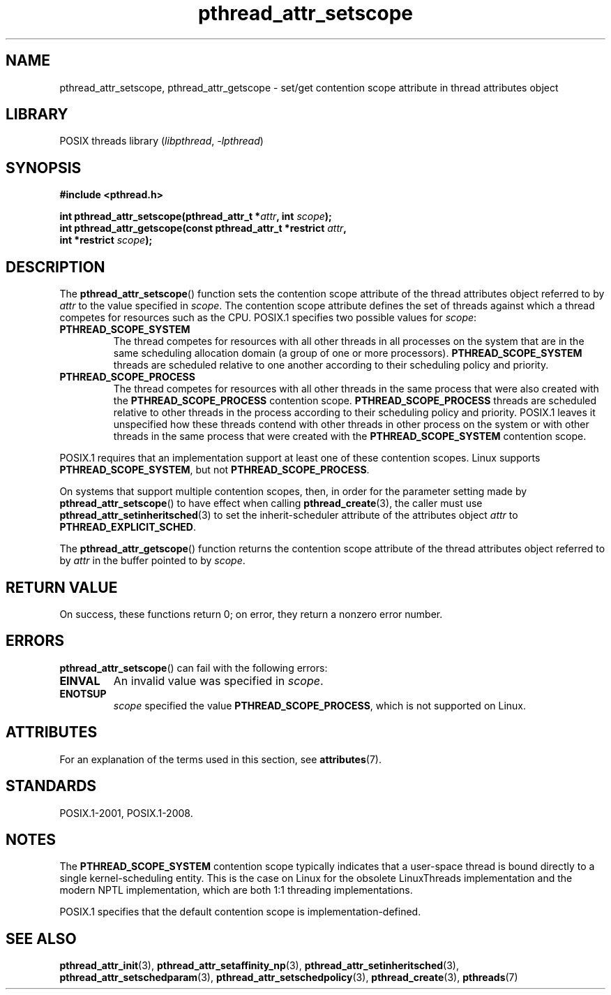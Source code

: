 '\" t
.\" Copyright (c) 2008 Linux Foundation, written by Michael Kerrisk
.\"     <mtk.manpages@gmail.com>
.\"
.\" SPDX-License-Identifier: Linux-man-pages-copyleft
.\"
.TH pthread_attr_setscope 3 2022-12-15 "Linux man-pages 6.03"
.SH NAME
pthread_attr_setscope, pthread_attr_getscope \- set/get contention scope
attribute in thread attributes object
.SH LIBRARY
POSIX threads library
.RI ( libpthread ", " \-lpthread )
.SH SYNOPSIS
.nf
.B #include <pthread.h>
.PP
.BI "int pthread_attr_setscope(pthread_attr_t *" attr ", int " scope );
.BI "int pthread_attr_getscope(const pthread_attr_t *restrict " attr ,
.BI "                          int *restrict " scope );
.fi
.SH DESCRIPTION
The
.BR pthread_attr_setscope ()
function sets the contention scope attribute of the
thread attributes object referred to by
.I attr
to the value specified in
.IR scope .
The contention scope attribute defines the set of threads
against which a thread competes for resources such as the CPU.
POSIX.1 specifies two possible values for
.IR scope :
.TP
.B PTHREAD_SCOPE_SYSTEM
The thread competes for resources with all other threads
in all processes on the system that are in the same scheduling
allocation domain (a group of one or more processors).
.B PTHREAD_SCOPE_SYSTEM
threads are scheduled relative to one another
according to their scheduling policy and priority.
.TP
.B PTHREAD_SCOPE_PROCESS
The thread competes for resources with all other threads
in the same process that were also created with the
.B PTHREAD_SCOPE_PROCESS
contention scope.
.B PTHREAD_SCOPE_PROCESS
threads are scheduled relative to other threads in the process
according to their scheduling policy and priority.
POSIX.1 leaves it unspecified how these threads contend
with other threads in other process on the system or
with other threads in the same process that
were created with the
.B PTHREAD_SCOPE_SYSTEM
contention scope.
.PP
POSIX.1 requires that an implementation support at least one of these
contention scopes.
Linux supports
.BR PTHREAD_SCOPE_SYSTEM ,
but not
.BR PTHREAD_SCOPE_PROCESS .
.PP
On systems that support multiple contention scopes, then,
in order for the parameter setting made by
.BR pthread_attr_setscope ()
to have effect when calling
.BR pthread_create (3),
the caller must use
.BR pthread_attr_setinheritsched (3)
to set the inherit-scheduler attribute of the attributes object
.I attr
to
.BR PTHREAD_EXPLICIT_SCHED .
.PP
The
.BR pthread_attr_getscope ()
function returns the contention scope attribute of the
thread attributes object referred to by
.I attr
in the buffer pointed to by
.IR scope .
.SH RETURN VALUE
On success, these functions return 0;
on error, they return a nonzero error number.
.SH ERRORS
.BR pthread_attr_setscope ()
can fail with the following errors:
.TP
.B EINVAL
An invalid value was specified in
.IR scope .
.TP
.B ENOTSUP
.I scope
specified the value
.BR PTHREAD_SCOPE_PROCESS ,
which is not supported on Linux.
.SH ATTRIBUTES
For an explanation of the terms used in this section, see
.BR attributes (7).
.ad l
.nh
.TS
allbox;
lbx lb lb
l l l.
Interface	Attribute	Value
T{
.BR pthread_attr_setscope (),
.BR pthread_attr_getscope ()
T}	Thread safety	MT-Safe
.TE
.hy
.ad
.sp 1
.SH STANDARDS
POSIX.1-2001, POSIX.1-2008.
.SH NOTES
The
.B PTHREAD_SCOPE_SYSTEM
contention scope typically indicates that a user-space thread is
bound directly to a single kernel-scheduling entity.
This is the case on Linux for the obsolete LinuxThreads implementation
and the modern NPTL implementation,
which are both 1:1 threading implementations.
.PP
POSIX.1 specifies that the default contention scope is
implementation-defined.
.SH SEE ALSO
.ad l
.nh
.BR pthread_attr_init (3),
.BR pthread_attr_setaffinity_np (3),
.BR pthread_attr_setinheritsched (3),
.BR pthread_attr_setschedparam (3),
.BR pthread_attr_setschedpolicy (3),
.BR pthread_create (3),
.BR pthreads (7)
